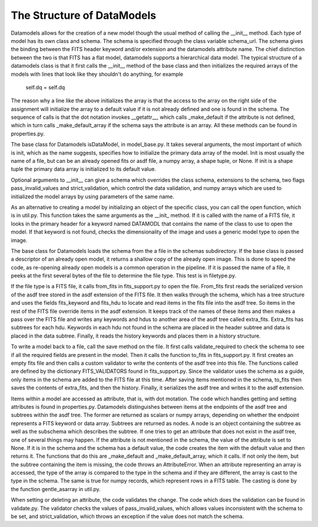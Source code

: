 The Structure of DataModels
===========================

Datamodels allows for the creation of a new model though the usual
method of calling the __init__ method. Each type of model has its own
class and schema. The schema is specified through the class variable
schema_url. The schema gives the binding between the FITS header
keyword and/or extension and the datamodels attribute name. The chief
distinction between the two is that FITS has a flat model, datamodels
supports a hierarchical data model. The typical structure of a
datamodels class is that it first calls the __init__ method of the
base class and then initializes the required arrays of the models with
lines that look like they shouldn't do anything, for example

    self.dq = self.dq

The reason why a line like the above initializes the array is that the
access to the array on the right side of the assignment will
initialize the array to a default value if it is not already defined
and one is found in the schema. The sequence of calls is that the dot
notation invokes __getattr__, which calls _make_default if the
attribute is not defined, which in turn calls _make_default_array if
the schema says the attribute is an array. All these methods can be
found in properties.py.

The base class for Datamodels isDataModel,  in model_base.py. It takes
several arguments, the most important of which is init, which as the
name suggests, specifies how to initialize the primary data array of
the model. Init is most usually the name of a file, but can be an
already opened fits or asdf file, a numpy array, a shape tuple, or
None. If init is a shape tuple the primary data array is initialized
to its default value.

Optional arguments to __init__  can give a schema which overrides the
class schema, extensions to the schema, two flags pass_invalid_values
and strict_validation, which control the data validation, and numpy arrays
which are used to initialized the model arrays by using parameters of the
same name.

As an alternative to creating a model by initializing an object of the
specific class, you can call the open function, which is in
util.py. This function takes the same arguments as the __init_
method. If it is called with the name of a FITS file, it looks in the
primary header for a keyword named DATAMODL that contains the name of
the class to use to open the model. If that keyword is not found,
checks the dimensionality of the image and uses a generic model type
to open the image.

The base class for Datamodels loads the schema from the a file in the
schemas subdirectory. If the base class is passed a descriptor of an
already open model, it returns a shallow copy of the already open
image. This is done to speed the code, as re-opening already open
models is a common operation in the pipeline. If it is passed the
name of a file, it peeks at the first several bytes of the file to
determine the file type. This test is in filetype.py.

If the file type is a FITS file, it calls from_fits in fits_support.py
to open the file. From_fits first reads the serialized version of the
asdf tree stored in the asdf extension of the FITS file. It then walks
through the schema, which has a tree structure and uses the fields
fits_keyword and fits_hdu to locate and read items in the fits file
into the asdf tree. So items in the rest of the FITS file override
items in the asdf extension. It keeps track of the names of these
items and then makes a pass over the FITS file and writes any keywords
and hdus to another area of the asdf tree called
extra_fits. Extra_fits has subtrees for each hdu. Keywords in each hdu
not found in the schema are placed in the header subtree and data is
placed in the data subtree.  Finally, it reads the history keywords
and places them in a history structure.

To write a model back to a file, call the save method on the file. It
first calls validate_required to check the schema to see if all the
required fields are present in the model. Then it calls the function
to_fits in fits_support.py. It first creates an empty fits file and
then calls a custom validator to write the contents of the asdf tree
into this file. The functions called are defined by the dictionary
FITS_VALIDATORS found in fits_support.py. Since the validator uses the
schema as a guide, only items in the schema are added to the FITS file
at this time. After saving items mentioned in the schema, to_fits then
saves the contents of extra_fits, and then the history. Finally, it
serializes the asdf tree and writes it to the asdf extension.

Items within a model are accessed as attribute, that is, with dot
motation. The code which handles getting and setting attributes is
found in properties.py. Datamodels distinguishes between items at the
endpoints of the asdf tree and subtrees within the asdf tree. The
former are returned as scalars or numpy arrays, depending on whether
the endpoint represents a FITS keyword or data array. Subtrees are
returned as nodes. A node is an object containing the subtree as well
as the subschema which describes the subtree.  If one tries to get an
attribute that does not exist in the asdf tree, one of several things
may happen. If the attribute is not mentioned in the schema, the value
of the attribute is set to None. If it is in the schema and the schema
has a default value, the code creates the item with the default value
and then returns it. The functions that do this are _make_default and
_make_default_array, which it calls. If not only the item, but the
subtree containing the item is missing, the code throws an
AttributeError. When an attribute representing an array is accessed,
the type of the array is compared to the type in the schema and if
they are different, the array is cast to the type in the schema. The
same is true for numpy records, which represent rows in a FITS
table. The casting is done by the function gentle_asarray in util.py.

When setting or deleting an attribute, the code validates the
change. The code which does the validation can be found in
validate.py. The validator checks the values of pass_invalid_values,
which allows values inconsistent with the schema to be set, and
strict_validation, which throws an exception if the value does not
match the schema.

